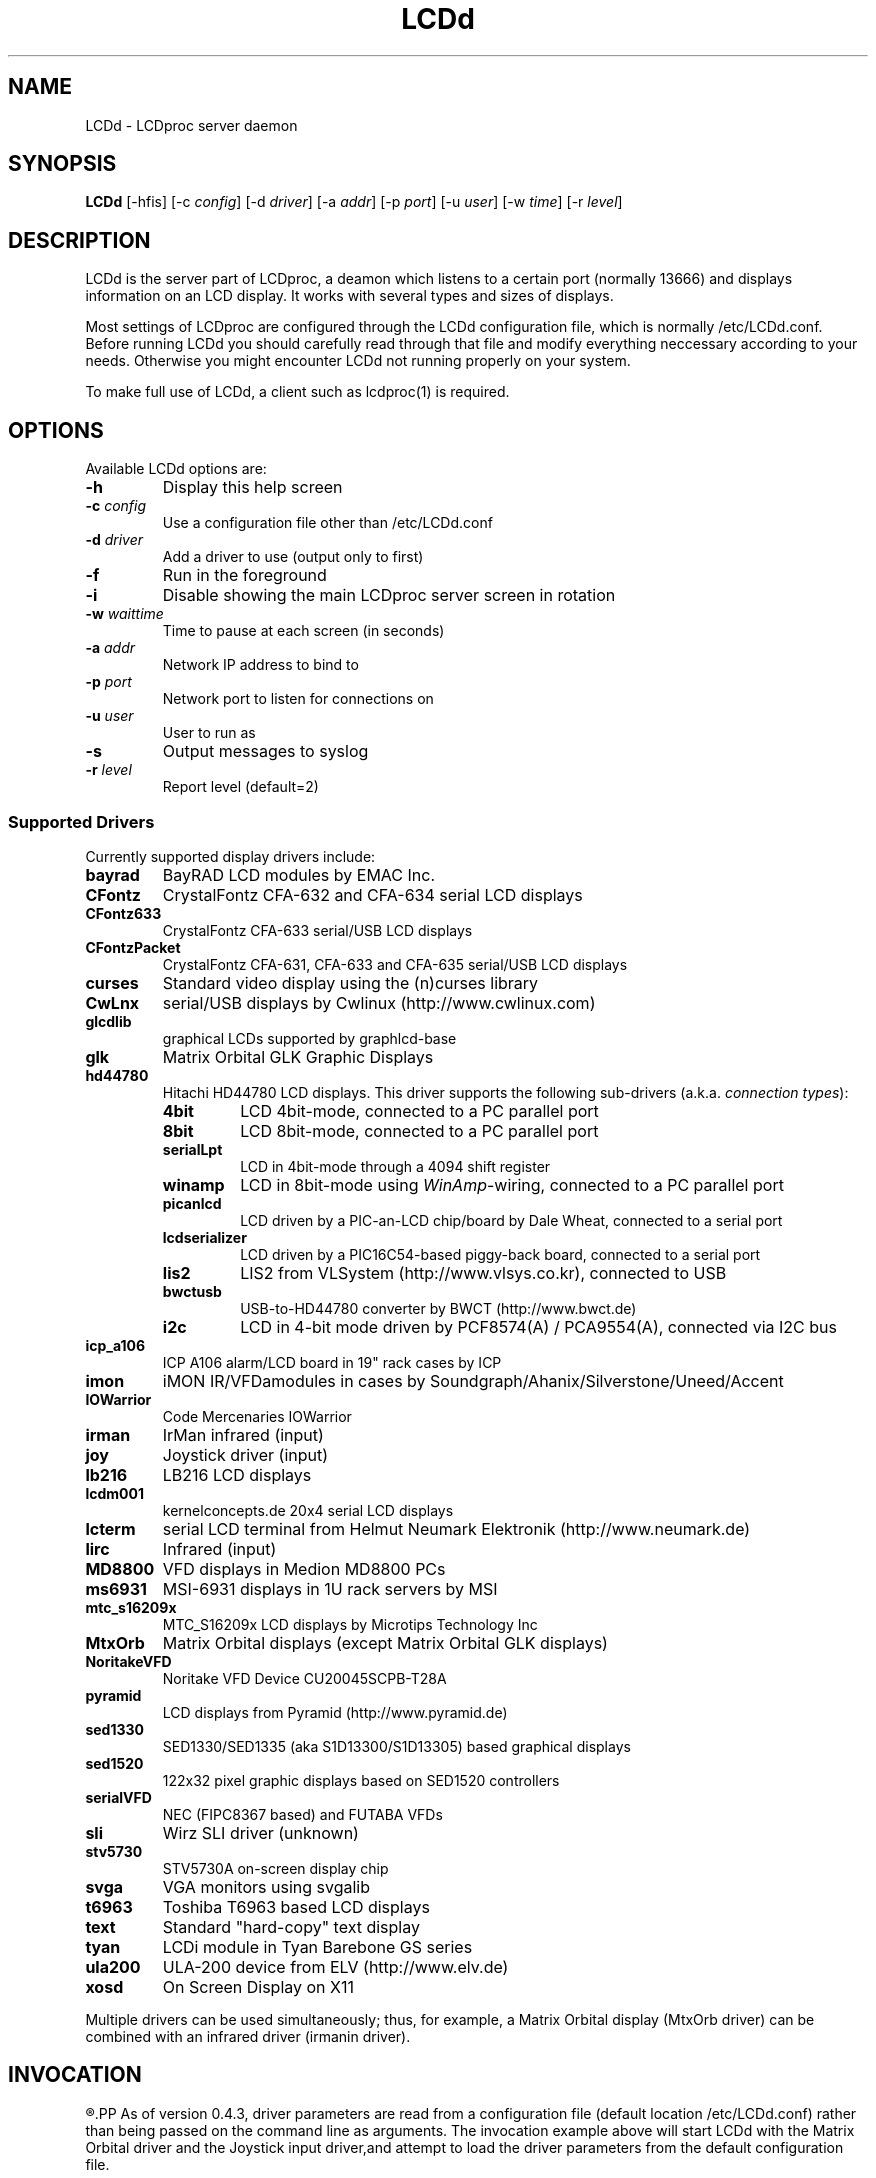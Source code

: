 .TH LCDd 8 "29 March 2006" LCDproc
.SH NAME
LCDd - LCDproc server daemon
.SH SYNOPSIS
.B LCDd
[\-hfis] 
[\-c \fIconfig\fP] 
[\-d \fIdriver\fP] 
[\-a \fIaddr\fP] 
[\-p \fIport\fP] 
[\-u \fIuser\fP] 
[\-w \fItime\fP] 
[\-r \fIlevel\fP] 

.SH DESCRIPTION
LCDd is the server part of LCDproc, a deamon which listens to a certain port (normally 13666)
and displays information on an LCD display.  It works with several types
and sizes of displays.
.PP
Most settings of LCDproc are configured through the LCDd configuration file,
which is normally /etc/LCDd.conf. Before running LCDd you should carefully
read through that file and modify everything neccessary according to your needs.
Otherwise you might encounter LCDd not running properly on your system.
.PP
To make full use of LCDd, a client such as lcdproc(1) is required.

.SH OPTIONS
Available LCDd options are:
.TP
.B \-h
Display this help screen
.TP
.B \-c \fIconfig\fP
Use a configuration file other than /etc/LCDd.conf
.TP
.B \-d \fIdriver\fP
Add a driver to use (output only to first)
.TP
.B \-f
Run in the foreground
.TP
.B \-i
Disable showing the main LCDproc server screen in rotation
.TP
.B \-w \fIwaittime\fP
Time to pause at each screen (in seconds)
.TP
.B \-a \fIaddr\fP
Network IP address to bind to
.TP
.B \-p \fIport\fP
Network port to listen for connections on
.TP
.B \-u \fIuser\fP
User to run as
.TP
.B \-s
Output messages to syslog
.TP
.B \-r \fIlevel\fP
Report level (default=2)

.SS Supported Drivers
Currently supported display drivers include:
.TP
.B bayrad
BayRAD LCD modules by EMAC Inc.
.TP
.B CFontz
CrystalFontz CFA-632 and CFA-634 serial LCD displays
.TP
.B CFontz633
CrystalFontz CFA-633 serial/USB LCD displays
.TP
.B CFontzPacket
CrystalFontz CFA-631, CFA-633 and CFA-635 serial/USB LCD displays
.TP
.B curses
Standard video display using the (n)curses library
.TP
.B CwLnx
serial/USB displays by Cwlinux (http://www.cwlinux.com)
.TP
.B glcdlib
graphical LCDs supported by graphlcd-base
.TP
.B glk
Matrix Orbital GLK Graphic Displays
.TP
.B hd44780
Hitachi HD44780 LCD displays.
This driver supports the following sub-drivers (a.k.a. \fIconnection types\fP):
.RS
.TP
.B 4bit
LCD 4bit-mode, connected to a PC parallel port
.TP
.B 8bit
LCD 8bit-mode, connected to a PC parallel port
.TP
.B serialLpt
LCD in 4bit-mode through a 4094 shift register
.TP
.B winamp
LCD in 8bit-mode using \fIWinAmp\fP-wiring, connected to a PC parallel port
.TP
.B picanlcd
LCD driven by a PIC-an-LCD chip/board by Dale Wheat, connected to a serial port
.TP
.B lcdserializer
LCD driven by a PIC16C54-based piggy-back board, connected to a serial port
.TP
.B lis2
LIS2 from VLSystem (http://www.vlsys.co.kr), connected to USB
.TP
.B bwctusb
USB-to-HD44780 converter by BWCT (http://www.bwct.de)
.TP
.B i2c
LCD in 4-bit mode driven by PCF8574(A) / PCA9554(A), connected via I2C bus
.RE
.TP
.B icp_a106
ICP A106 alarm/LCD board in 19" rack cases by ICP
.TP
.B imon
iMON IR/VFDamodules in cases by Soundgraph/Ahanix/Silverstone/Uneed/Accent
.TP
.B IOWarrior
Code Mercenaries IOWarrior
.TP
.B irman
IrMan infrared (input)
.TP
.B joy
Joystick driver (input)
.TP
.B lb216
LB216 LCD displays
.TP
.B lcdm001
kernelconcepts.de 20x4 serial LCD displays
.TP
.B lcterm
serial LCD terminal from Helmut Neumark Elektronik (http://www.neumark.de)
.TP
.B lirc
Infrared (input)
.TP
.B MD8800
VFD displays in Medion MD8800 PCs
.TP
.B ms6931
MSI-6931 displays in 1U rack servers by MSI
.TP
.B mtc_s16209x
MTC_S16209x LCD displays by Microtips Technology Inc
.TP
.B MtxOrb
Matrix Orbital displays (except Matrix Orbital GLK displays)
.TP
.B NoritakeVFD
Noritake VFD Device CU20045SCPB-T28A
.TP
.B pyramid
LCD displays from Pyramid (http://www.pyramid.de) 
.TP
.B sed1330
SED1330/SED1335 (aka S1D13300/S1D13305) based graphical displays
.TP
.B sed1520
122x32 pixel graphic displays based on SED1520 controllers
.TP
.B serialVFD
NEC (FIPC8367 based) and FUTABA VFDs
.TP
.B sli
Wirz SLI driver (unknown)
.TP
.B stv5730
STV5730A on-screen display chip
.TP
.B svga
VGA monitors using svgalib 
.TP
.B t6963
Toshiba T6963 based LCD displays
.TP
.B text
Standard "hard-copy" text display
.TP
.B tyan
LCDi module in Tyan Barebone GS series
.TP
.B ula200
ULA-200 device from ELV (http://www.elv.de)
.TP
.B xosd
On Screen Display on X11
.PP
Multiple drivers can be used simultaneously; thus, for example, a Matrix Orbital display (MtxOrb driver)
can be combined with an infrared driver (irmanin driver).

.SH INVOCATION
.R LCDd -d MtxOrb -d joy
.PP
As of version 0.4.3, driver parameters are read from a configuration file
(default location /etc/LCDd.conf) rather than being passed on the command
line as arguments.
The invocation example above will start LCDd with the Matrix Orbital driver
and the Joystick input driver,and attempt to load the driver parameters
from the default configuration file.

.SH LCDPROC CLIENT-SERVER PROTOCOL
There is a basic sequence:
.TP 8
1. Open a TCP connection to the LCDd server port (usually 13666).
.TP 8
2. Say "hello"
.TP 8
3. The server will return some information on the type
of display available.
.TP 8
4. Define (and use) a new screen and its widgets.
.TP 8
5. Close the socket when done displaying data.
.PP
There are many commands for the LCDd server:
.TP 8
.B hello
This starts a client-server session with the LCDd server; the
server will return a data string detailing the type of display
and its size.
.TP 8
.B client_set -name \fIname\fP
Set the client's name.
.TP 8
.B screen_add \fI#id\fP
Add a new screen to the display.
.TP 8
.B screen_del \fI#id\fP
Remove a screen from the display.
.TP 8
.B screen_set \fI#id\fP [\fB-name\fI "name"\fP] [\fB-wid\fI width\fP] [\fB-hgt\fI height\fP] [\fB-priority\fI prio\fP] [\fB-duration\fI int\fP] [\fB-timeout\fI int\fP] [\fB-heartbeat\fI mode\fP] [\fB-backlight\fI mode\fP] [\fB-cursor\fI mode\fP] [\fB-cursor_x\fI xpos\fP] [\fB-cursor_y\fI ypos\fP]
Initialize a screen, or reset its data.
.TP 8
.B widget_add \fI#screen #id type\fR [\fB-in \fI#frame\fR]
Add a widget of type \fItype\fPto screen \fI#screen\fR.
.TP
.B widget_del \fI#screen #id\fR
Delete widget \fI#id\fR from screen \fI#screen\fR.
.TP
.B widget_set \fI#screen #id data\fR
Set the data used to define a particular widget \fI#id\fR on screen
\fI#screen\fR.

.SS Heartbeat Modes
Valid heartbeat mode values (for the \fBscreen_set\fR command) are:
.TP
.BR on
Display pulsing heart symbol.
.TP
.BR off
No heartbeat display.
.TP
.BR open
Use client's heartbeat setting. This is the default.

.SS Backlight Modes
Valid heartbeat mode values (for the \fBscreen_set\fR command) are:
.TP
.B on
Turn backlight on.
.TP
.B off
Turn backlight off
.TP
.B toggle
Turn backlight off when it is on and vice versa.
.TP
.B open
Use client's backlight setting. This is the default.
.TP
.B blink
Blinking backlight
.TP
.B flash
Flashing blacklight

.SS Priorities
Valid priority settings (used in the \fBscreen_set\fR command) are as follows:
.TP
.B input
The client is doing interactive input.
.TP
.B alert
The screen has an important message for the user.
.TP
.B foreground
an active client
.TP
.B info
Normal info screen, default priority.
.TP
.B background
The screen is only visible when no normal info screens exists.
.TP
.B hidden
The screen will never be visible.
.PP
For compatibility with older versions of clients a mapping of numeric
priority values is also supported:
.TP
.B 1 - 64
foreground
.TP
.B 65 - 192
normal
.TP
.B 193 - (infinity)
background
.PP
An example of how to properly use priorities is as follows:
.PP
Imagine you're making an mp3 player for lcdproc.  When the
song changes, it's nice to display the new name immediately.
So, you could set your screen's priority to \fBforeground\fP, wait for
the server to display (or ignore) your screen, then set the
screen back to i\fBnormal\fP.  This would cause the mp3 screen to
show up as soon as the one onscreen was finished, then
return to normal priority afterward.
.PP
Or, let's say your client monitors the health of hospital
patients.  If one of the patients has a heart attack, you
could set the screen priority to \fBalert\fP, and it
would be displayed immediately.  It wouldn't even wait for
the previous screen to finish.  Also, the display would stay
on screen most of the time until the user did something about it.

.SS Widget Types
Widgets can be any of the following:
.TP
.B string
A text string to display (as is).
.TP
.B hbar
A horizontal bar graph.
.TP
.B vbar
A vertical bar graph.
.TP
.B title
A title displayed across the top of the display, within a banner.
.TP
.B icon
A graphic icon.
.TP
.B scroller
A scrolling text display, scrolling either horizontally or vertically.
.TP
.B frame
A \fIcontainer\fR to contain other widgets, permitting them to be refered to
as a single unit.  A widget is put inside a frame by using the -in \fI#id\fR
parameter, where \fI#id\fR refers to the id of the frame.
.PP
Widgets are drawn on the screen in the order they are created.
.SS Setting Widget Data
In the \fBwidget_set\fR command, the \fIdata\fR argument depends on which widget is being
set.  Each widget takes a particular set of arguments which defines its form and behavior:
.TP
.B string \fIx y text\fP
.sp
Displays \fItext\fP at position (\fIx\fP,\fIy\fP).
.TP
.B title \fItext
.sp
Uses \fItext\fP as title to display.
.TP
.B hbar \fIx y length\fP
.sp
Displays a horizontal bar starting at position (\fIx\fP,\fIy\fP) that is \fIlength\fP pixels wide.
.TP
.B vbar \fIx y length\fP
.sp
Displays a vertical bar starting at position (\fIx\fP,\fIy\fP) that is \fIlength\fP pixels high.
.TP
.B icon \fIx y name\fP
.sp
Displays the icon \fIname\fP at position (\fIx\fP,\fIy\fP).
.TP
.B scroller \fIleft top right bottom direction speed text\fP
.sp
The \fItext\fR defined will scroll in the direction defined.  Valid directions
are \fBh\fR (horizontal) and \fBv\fR (vertical).  The speed defines how many
"movements" (or changes) will occur per frame.  A positive number indicates
frames per movement; a negative number indicates movements per frame.
.TP
.B frame \fIleft top right bottom wid hgt dir speed\fP
.sp
Frames define a visible "box" on screen,
from the (\fIleft\fR, \fItop\fR) corner to the
(\fIright\fR, \fIbottom\fR) corner.  The actual data may be bigger,
and is defined as \fIwid\fR (width) by \fIhgt\fR (height); if it is
bigger, then the frame will scroll in the direction (\fIdir\fR)
and \fIspeed\fR defined.
.TP
.B num \fIx int\fP
.sp
Displays large decimal digit \fIint\fP at the horizontal position \fIx\fP,
which is a normal character x coordinate on the display.
The special value 10 for \fIint\fP displays a colon.

.SH BUGS
If LCDd seems to quietly disappear upon invocation or other similar problems,
check the order of the options and the quoting involved.  Some combinations
of options will be misread and thus fail.
.PP
Try using the -d option last.

.SH FILES
.na
.nf
\fB/etc/LCDd.conf\fR, LCDd default configuration file

.Sh SEE ALSO
.Xr lcdproc 1

.SH AUTHOR
LCDd was originally written by William Ferrell (wwf@splatwerks.org) and Scott Scriv
en (scriven@cs.colostate.edu).

Since that time various people have contributed to LCDproc.

The newest version of LCDd should be available from here as part of the lcdproc package:

                http://www.lcdproc.org/

.SH LEGAL STUFF
The lcdproc package is released as "WorksForMe-Ware".
In other words, it is free, kinda neat, and we don't guarantee that it will do
anything in particular on any machine except the ones it was developed on.
.PP
It is technically released under the GNU GPL license (you should have received the file,
"COPYING", with LCDproc) (also, look on http://www.fsf.org/ for more information),
so you can distribute and use it for free -- but you must make the source code freely
available to anyone who wants it.
.PP
For any sort of real legal information, read the GNU GPL (GNU General Public License).
It's worth reading.


